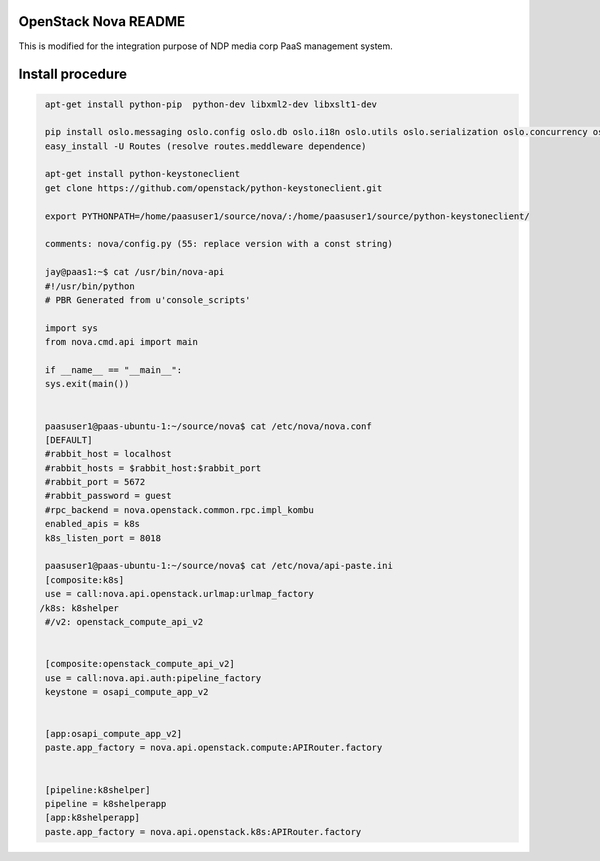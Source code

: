 OpenStack Nova README
=====================
This is modified for the integration purpose of NDP media corp PaaS management system.

Install procedure
=================
.. code-block::

  apt-get install python-pip  python-dev libxml2-dev libxslt1-dev

  pip install oslo.messaging oslo.config oslo.db oslo.i18n oslo.utils oslo.serialization oslo.concurrency oslo.middleware oslo.log oslo.context psutil jinja2 lxml rfc3986 paste routes PasteDeploy python-glanceclient pyasn1 python-cinderclient
  easy_install -U Routes (resolve routes.meddleware dependence)

  apt-get install python-keystoneclient
  get clone https://github.com/openstack/python-keystoneclient.git

  export PYTHONPATH=/home/paasuser1/source/nova/:/home/paasuser1/source/python-keystoneclient/

  comments: nova/config.py (55: replace version with a const string)

  jay@paas1:~$ cat /usr/bin/nova-api 
  #!/usr/bin/python
  # PBR Generated from u'console_scripts'

  import sys
  from nova.cmd.api import main

  if __name__ == "__main__":
  sys.exit(main())


  paasuser1@paas-ubuntu-1:~/source/nova$ cat /etc/nova/nova.conf 
  [DEFAULT]
  #rabbit_host = localhost
  #rabbit_hosts = $rabbit_host:$rabbit_port
  #rabbit_port = 5672
  #rabbit_password = guest
  #rpc_backend = nova.openstack.common.rpc.impl_kombu
  enabled_apis = k8s
  k8s_listen_port = 8018

  paasuser1@paas-ubuntu-1:~/source/nova$ cat /etc/nova/api-paste.ini 
  [composite:k8s]                                                       
  use = call:nova.api.openstack.urlmap:urlmap_factory                             
 /k8s: k8shelper                                                 
  #/v2: openstack_compute_api_v2 


  [composite:openstack_compute_api_v2]                                            
  use = call:nova.api.auth:pipeline_factory             
  keystone = osapi_compute_app_v2


  [app:osapi_compute_app_v2]
  paste.app_factory = nova.api.openstack.compute:APIRouter.factory


  [pipeline:k8shelper]
  pipeline = k8shelperapp
  [app:k8shelperapp]
  paste.app_factory = nova.api.openstack.k8s:APIRouter.factory
